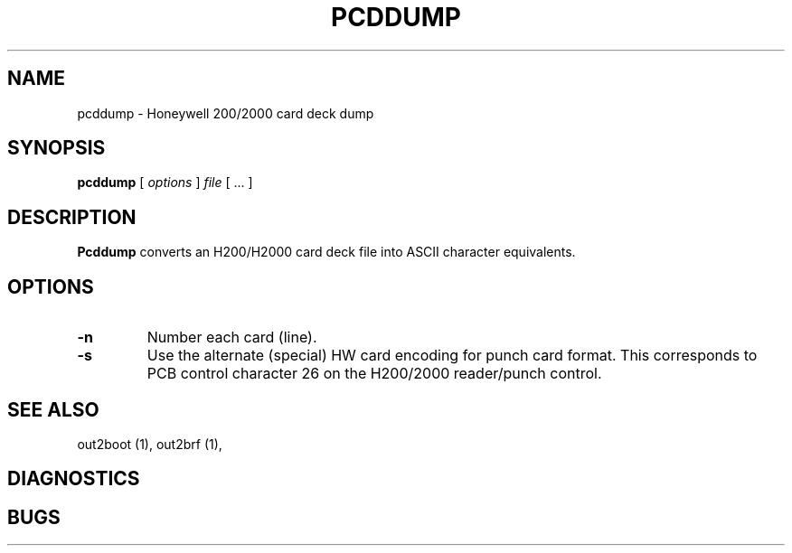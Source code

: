 .TH PCDDUMP 1 5/19/22 "binutils-H200" "Honeywell 200/2000 Tools"
.SH NAME
pcddump \- Honeywell 200/2000 card deck dump
.SH SYNOPSIS
.B pcddump
[ \fIoptions\fR ]
.I file
[ \.\.\. ]
.SH DESCRIPTION
.B Pcddump
converts an H200/H2000 card deck file into ASCII character equivalents.

.SH OPTIONS
.TP
.BI \-n
Number each card (line).
.TP
.BI \-s
Use the alternate (special) HW card encoding for punch card format.
This corresponds to PCB control character 26 on the H200/2000 reader/punch control.

.SH "SEE ALSO"
out2boot (1),
out2brf (1),
.SH DIAGNOSTICS
.SH BUGS
